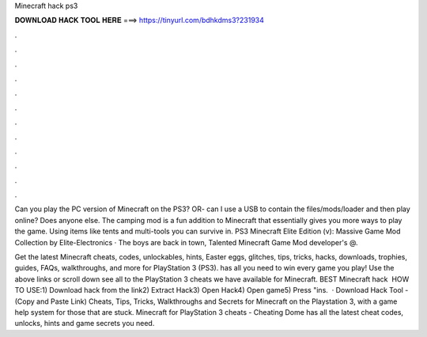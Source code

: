 Minecraft hack ps3



𝐃𝐎𝐖𝐍𝐋𝐎𝐀𝐃 𝐇𝐀𝐂𝐊 𝐓𝐎𝐎𝐋 𝐇𝐄𝐑𝐄 ===> https://tinyurl.com/bdhkdms3?231934



.



.



.



.



.



.



.



.



.



.



.



.

Can you play the PC version of Minecraft on the PS3? OR- can I use a USB to contain the files/mods/loader and then play online? Does anyone else. The camping mod is a fun addition to Minecraft that essentially gives you more ways to play the game. Using items like tents and multi-tools you can survive in. PS3 Minecraft Elite Edition (v): Massive Game Mod Collection by Elite-Electronics · The boys are back in town, Talented Minecraft Game Mod developer's @.

Get the latest Minecraft cheats, codes, unlockables, hints, Easter eggs, glitches, tips, tricks, hacks, downloads, trophies, guides, FAQs, walkthroughs, and more for PlayStation 3 (PS3).  has all you need to win every game you play! Use the above links or scroll down see all to the PlayStation 3 cheats we have available for Minecraft. BEST Minecraft hack ️  HOW TO USE:1) Download hack from the link2) Extract Hack3) Open Hack4) Open game5) Press "ins.  · Download Hack Tool -  (Copy and Paste Link) Cheats, Tips, Tricks, Walkthroughs and Secrets for Minecraft on the Playstation 3, with a game help system for those that are stuck. Minecraft for PlayStation 3 cheats - Cheating Dome has all the latest cheat codes, unlocks, hints and game secrets you need.
